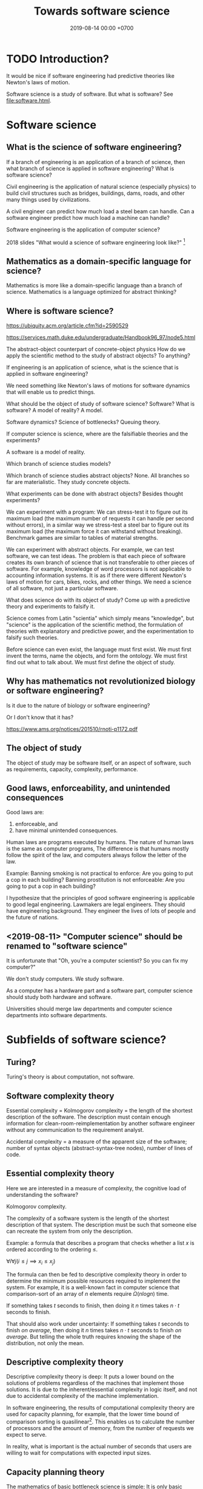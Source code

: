 #+TITLE: Towards software science
#+DATE: 2019-08-14 00:00 +0700
#+OPTIONS: ^:nil toc:nil
#+PERMALINK: /software-science.html
#+MATHJAX: true
* TODO Introduction?
It would be nice if software engineering had predictive theories like Newton's laws of motion.

\cite{gries2012science}

Software science is a study of software.
But what is software?
See [[file:software.html]].
* Software science
** What is the science of software engineering?
If a branch of engineering is an application of a branch of science,
then what branch of science is applied in software engineering?
What is software science?

Civil engineering is the application of natural science (especially physics) to build civil structures
such as bridges, buildings, dams, roads, and other many things used by civilizations.

A civil engineer can predict how much load a steel beam can handle.
Can a software engineer predict how much load a machine can handle?

Software engineering is the application of computer science?

2018 slides "What would a science of software engineering look like?"
 [fn::http://herbsleb.org/web-pres/slides/crowd-chase-2018-final-dist.pdf]
** Mathematics as a domain-specific language for science?
Mathematics is more like a domain-specific language than a branch of science.
Mathematics is a language optimized for abstract thinking?
** Where is software science?
https://ubiquity.acm.org/article.cfm?id=2590529

https://services.math.duke.edu/undergraduate/Handbook96_97/node5.html

The abstract-object counterpart of concrete-object physics
How do we apply the scientific method to the study of abstract objects?
To anything?

If engineering is an application of science, what is the science that is applied in software engineering?

We need something like Newton's laws of motions for software dynamics that will enable us to predict things.

What should be the object of study of software science?
Software?
What is software?
A model of reality?
A model.

Software dynamics?
Science of bottlenecks? Queuing theory.

If computer science is science, where are the falsifiable theories and the experiments?

A software is a model of reality.

Which branch of science studies models?

Which branch of science studies abstract objects?
None.
All branches so far are materialistic.
They study concrete objects.

What experiments can be done with abstract objects?
Besides thought experiments?

We can experiment with a program: We can stress-test it to figure out its maximum load (the maximum number of requests it can handle per second without errors), in a similar way we stress-test a steel bar to figure out its maximum load (the maximum force it can withstand without breaking).
Benchmark games are similar to tables of material strengths.

We can experiment with abstract objects.
For example, we can test software, we can test ideas.
The problem is that each piece of software creates its own branch of science that is not transferable to other pieces of software.
For example, knowledge of word processors is not applicable to accounting information systems.
It is as if there were different Newton's laws of motion for cars, bikes, rocks, and other things.
We need a science of all software, not just a particular software.

What does science do with its object of study?
Come up with a predictive theory and experiments to falsify it.

Science comes from Latin "scientia" which simply means "knowledge",
but "science" is the application of the scientific method,
the formulation of theories with explanatory and predictive power,
and the experimentation to falsify such theories.

Before science can even exist, the language must first exist.
We must first invent the terms, name the objects, and form the ontology.
We must first find out what to talk about.
We must first define the object of study.
** Why has mathematics not revolutionized biology or software engineering?
Is it due to the nature of biology or software engineering?

Or I don't know that it has?

https://www.ams.org/notices/201510/rnoti-p1172.pdf
** The object of study
The object of study may be software itself, or an aspect of software, such as requirements, capacity, complexity, performance.
** Good laws, enforceability, and unintended consequences
Good laws are:
1. enforceable, and
1. have minimal unintended consequences.

Human laws are programs executed by humans.
The nature of human laws is the same as computer programs,
The difference is that humans mostly follow the spirit of the law,
and computers always follow the letter of the law.

Example:
Banning smoking is not practical to enforce: Are you going to put a cop in each building?
Banning prostitution is not enforceable: Are you going to put a cop in each building?

I hypothesize that the principles of good software engineering is applicable to good legal engineering.
Lawmakers are legal engineers.
They should have engineering background.
They engineer the lives of lots of people and the future of nations.
** <2019-08-11> "Computer science" should be renamed to "software science"
It is unfortunate that "Oh, you're a computer scientist? So you can fix my computer?"

We don't study computers.
We study software.

As a computer has a hardware part and a software part,
computer science should study both hardware and software.

Universities should merge law departments and computer science departments into software departments.

* Subfields of software science?
** Turing?
Turing's theory is about computation, not software.
** Software complexity theory
Essential complexity = Kolmogorov complexity = the length of the shortest description of the software.
The description must contain enough information for clean-room-reimplementation
by another software engineer without any communication to the requirement analyst.

Accidental complexity = a measure of the apparent size of the software;
number of syntax objects (abstract-syntax-tree nodes),
number of lines of code.

** Essential complexity theory
Here we are interested in a measure of complexity, the cognitive load of understanding the software?

Kolmogorov complexity.

The complexity of a software system is the length of the shortest description of that system.
The description must be such that someone else can recreate the system from only the description.

Example: a formula that describes a program that checks whether a list \(x\) is ordered according to the ordering \(\le\).

\( \forall i \forall j ( i \le j \implies x_i \le x_j ) \)

The formula can then be fed to descriptive complexity theory in order to determine the minimum possible resources required to implement the system.
For example, it is a well-known fact in computer science that comparison-sort of an array of \( n \) elements require \( \Omega(n log n) \) time.

If something takes \( t \) seconds to finish, then doing it \( n \) times takes \( n \cdot t \) seconds to finish.

That should also work under uncertainty:
If something takes \( t \) seconds to finish /on average/,
then doing it \( n \) times takes \( n \cdot t \) seconds to finish /on average/.
But telling the whole truth requires knowing the shape of the distribution, not only the mean.
** Descriptive complexity theory
Descriptive complexity theory is deep:
It puts a lower bound on the solutions of problems regardless of the machines that implement those solutions.
It is due to the inherent/essential complexity in logic itself,
and not due to accidental complexity of the machine implementation.

In software engineering, the results of computational complexity theory are used for capacity planning, for example,
that the lower time bound of comparison sorting is quasilinear[fn::<2019-08-11> https://en.wikipedia.org/wiki/Time_complexity#Quasilinear_time].
This enables us to calculate the number of processors and the amount of memory, from the number of requests we expect to serve.

In reality, what is important is the actual number of seconds
that users are willing to wait for computations with expected input sizes.
** Capacity planning theory
The mathematics of basic bottleneck science is simple:
It is only basic arithmetics (addition, subtraction, multiplication, and division).
If one wants more details, one can resort to queuing theory,
but capacity planning can be done with simple basic arithmetics,
without the full power of queuing theory[fn::https://en.wikipedia.org/wiki/Queueing_theory].
** Programming science
Lambda calculus can be a model of computer programs, but how do we experiment, and what should we falsify?
** Software development science
Software engineering is hard because it requires the engineer to estimate estimations.

We often want to estimate how long it takes to implement something.

But the estimation itself can only be done by doing the thing,
because software development is full of unforeseeable roadblocks,
because that software does not fit in our working memory.
(How do we know that a library cannot do something?
We have to try and find it out the hard way.
Unfortunately that's the only way.)

So we try.

Thus we estimate how long it takes us to come up with a probable estimation.

Thus software engineering is second-order estimation.

Example:
To estimate how long it takes to do X:
- Try doing X for a week.
- See how much is actually done.
- Extrapolate.

This estimation should be much more accurate than pure guessing.

Thus the proper answer to "How long will it take?" is "It will take a week for me to come up with an estimation."

We estimate that it will take us a week to come up with an estimation.

It's hard to estimate how much time is required to implement something,
because we need to estimate how long it takes to estimate.

The only known way to estimate software development time is by extrapolating:
Try developing it for a month, measure the accomplishments, and extrapolate from there.

Is it simpler in civil engineering?
If you know that laying one brick takes 10 seconds,
then you know that laying 1,000 bricks takes 10,000 seconds,
but that is an oversimplification:
Some civil engineering projects are also late,
such as Jakarta mass rapid transport,
but is it a political issue or an engineering issue?
** Specification theory
A /specification/ is a logical formula in conjunctive normal form with at least one positive clause (literal?).
** Science of models
How do we measure a model's quality/fidelity, and with respect to what purpose?
** Science of software changes
It is obvious that software has inertia, and bigger software is harder to change.

Suppose that we have a system \( S \) that satisfies the logical formula \( \phi \),
and we want to change \( S \) to \( S' \) that satisfies \( \phi' \).
How much is the effort?
It seems that the effort cannot be deduced from the logical formula alone.

It is possible to make two programs that satisfy the same logical formula (have the same observable behavior) but have widely different source codes.
** States
All practical systems have memory.

All systems that have memory are stateful.

Thus, we have to learn to live with states.
** Human aspects
Complexity increases the probability of mistakes/disasters due to a mismatch between human mental models and the actual reality.

Examples[fn::<2019-08-12> https://monzo.com/blog/2019/09/08/why-monzo-wasnt-working-on-july-29th].
** Parsing theory
** Learning theory
* Logic
How do we measure the size of logical formulas?
* How do we write correct software?
** What is correct?
Correct with respect to what?
It does what we want, and it only does what we want?
** Proving and testing
/Testing approximates proving./
We actually want to prove a logical formula phi about a piece of code, we want to prove that the code fragment is a model of the formula phi, but proving is too expensive.
Therefore, we test phi instead.

In back-end testing, the formula is often obvious.
What is the formula in front-end testing?
DOM element existence testing?
** The problem with formal methods: you can't prove what you don't model.
- Intel uses formal method, but why does its processors have vulnerabilities?
  - Because /you can't prove what you don't model/.
  - Spectre, Meltdown, etc.
  - https://arstechnica.com/information-technology/2018/11/intel-cpus-fall-to-new-hyperthreading-exploit-that-pilfers-crypto-keys/?amp=1
- How will we ever know that we didn't miss anything?
- You have to prove that it does everything that you want it to do, /and/ that it does only that, and nothing else.
*** What if it is impossible to write correct software? What are our options to mitigate/limit the damage?
** What?
- Where is tutorial?
- A goal should be to make it easy to make correct software?
- 2014, slides, "How I became interested in foundations of mathematics.", Vladimir Voevodsky, [[https://www.math.ias.edu/vladimir/sites/math.ias.edu.vladimir/files/2014_08_ASC_lecture.pdf][pdf]]
- Why should we be interested in homotopy type theory?
- Coq
- [[https://leanprover.github.io/][Lean]]

  - Pros of Lean

    - Integrates with Visual Studio Code

  - Cons of Lean

    - Less mature than Coq

- Should we care about the relationship between functional programming and theorem proving?
- Ramble

  - Useless idea?

    - Reverse-proving: generate all proofs of a theory.
      (Proving is: given a statement, prove (or disprove).)

      - Which true sentences are interesting?
      - Which proofs are interesting?

- Companies

  - [[https://galois.com/][Galois]], on [[https://github.com/GaloisInc/][github]]

- unread interesting things

  - http://www.joachim-breitner.de/blog/717-Why_prove_programs_equivalent_when_your_compiler_can_do_that_for_you_
  - http://www.michaelburge.us/2017/08/25/writing-a-formally-verified-porn-browser-in-coq.html
  - https://aphyr.com/posts/342-typing-the-technical-interview
  - http://tech.frontrowed.com/2017/09/22/aggregations/

- interoperation between proof assistants?

  - Lem ("lightweight executable mathematics")

    - https://www.openhub.net/p/lightweight-executable-mathematics
    - http://www.cl.cam.ac.uk/~pes20/lem/
** Coq?
  :PROPERTIES:
  :CUSTOM_ID: coq
  :END:

- Introduction

  - What is a suitable introduction to Coq?
  - [[https://people.debian.org/~schepler/coqtut.v.html][Daniel Schepler's "Mathematical formalization using Coq"]] seems approachable.
  - [[https://mathoverflow.net/questions/155909/wanted-a-coq-for-the-working-mathematician][MO 155909: Wanted: a "Coq for the working mathematician"]]
  - [[https://mathoverflow.net/questions/164959/how-do-i-verify-the-coq-proof-of-feit-thompson][MO 164959: How do I verify the Coq proof of Feit-Thompson?]]
  - https://softwarefoundations.cis.upenn.edu/current/index.html
  - Yves Bertot's "Coq in a hurry"
  - [[https://coq.inria.fr/tutorial-nahas][Coq tutorial by Mike Nahas]]
  - [[https://coq.inria.fr/distrib/current/refman/Reference-Manual006.html#Cic][Calculus of inductive constructions]]

- [[http://blog.mikael.johanssons.org/coq-and-simple-group-theory.html][Coq and simple group theory]]
- Installation on Ubuntu 14.04

  - =sudo apt-get install coq=
*** Introduction
   :PROPERTIES:
   :CUSTOM_ID: introduction
   :END:

Coq source file extension is =.v=.

The notation =x:T= means "the type of =x= is =T=", "=x= inhabits =T=".
It also means "=x= is a proof of =T=" by Curry-Howard isomorphism.

The type of =nat= is =Type(1)=.

The type of =set= is =Type(2)=.

The type of =Type(i)= is =Type(i+1)=.

#+BEGIN_EXAMPLE
    (* This is a comment in Coq. *)
#+END_EXAMPLE

#+BEGIN_EXAMPLE
    coqtop -l filename.v -batch
#+END_EXAMPLE

*** Defining things
   :PROPERTIES:
   :CUSTOM_ID: defining-things
   :END:

#+BEGIN_EXAMPLE
    Definition x: nat := 0.
    Check x.

    Definition f (x: nat): nat := x + 1.
#+END_EXAMPLE

Definition = non-recursive definition

Fixpoint = recursive definition

Inductive = type (Set (small set)) definition

#+BEGIN_EXAMPLE
    Definition name: type
    where
    type: Set
    or type: Prop
    or type: Type.
#+END_EXAMPLE

Proving 0+1 = 1 using Curry-Howard isomorphism?

Axiom: and-elimination

\begin{align*}
a \wedge b \vdash a
\end{align*}

#+BEGIN_EXAMPLE
    Theorem and_elim: forall a b: Prop, a /\ b -> a.
    tauto.
    Qed.
#+END_EXAMPLE

\begin{align*}
a \vdash a \vee b
\end{align*}

Modus ponens

\begin{align*}
a, a \rightarrow b \vdash b
\end{align*}

*** How Coq represents propositions
   :PROPERTIES:
   :CUSTOM_ID: how-coq-represents-propositions
   :END:

#+BEGIN_EXAMPLE
    Print False.
    Print True.
    Inductive True : Prop := I : True.
    Inductive False : Prop := .
    Inductive and (A B : Prop) : Prop := and : A -> B -> and A B.
#+END_EXAMPLE
** Testing
Why do we test?
Because we are not sure that our program is correct.

Why are we not sure that our program is correct?
- Because we don't know how to prove its correctness.
  This can be alleviated by using a decent programming language.
- Because the cost of proving its correctness does not justify the benefit.
  We can't do anything about this if the complexity is essential (irreducible), not accidental.

We human are fallible.
Thus we will always test.
Therefore:
- What should we test?
- How should we test?
- What is the test that has the greatest benefit-to-cost ratio?

The expected benefit of a test is the expected cost of the mistakes that might have been made if the test did not exist.

The quality of a test is the seriousness of the mistakes it prevents.
Thus, the seriousness of testing is proportional to the seriousness of risk.

Test is insurance.
A good insurance covers your risk.
A bad insurance only wastes money and doesn't cover your risk:
Testing Java class getters is like buying flood insurance for a house in the desert.

Insurance causes moral hazard (taking more risk because someone else pays for it).
Does having a test cause you to take more risks?

- The benefit of a test is the cost of the mistakes it prevents.
- The cost of a test is the person-hours spent writing the test and updating the test, and a slight increase in build time. (Assume $50/person-hour for simplicity.)

The answers to these questions tell us what to test and how to test:
- What tests have the greatest benefit-to-cost ratio?
- What mistakes do our tests prevent? How expensive are the mistakes that our tests prevent?
- Which part of our code is most likely to cause expensive mistakes? (Example: testing getters won't prevent expensive mistakes.)

Code coverage is a meaningless metric.
We should measure the expected value of mistakes instead.
We should "color" our code: color more risky methods more red, color less risky methods more green, like this
travel risk map[fn::https://i.redd.it/ktop13ad2io01.png] but for software.

If you are launching a rocket, then a mistake may cost billions of dollars.
It makes sense to invest ten million dollars testing to avoid a 1/100 probability of making a billion-dollar mistake.
** Symbolic execution
Chris Meudec[fn::http://tinyurl.com/y42eyfkp][fn::http://www.echancrure.eu].
Prolog constraint solving for C/Java testing.
** Model checking
Suppose that we have just written a function that sorts an array, and a mistake will cost $1,000,000.
How do we prove that the function indeed sorts an array?

Clarke's overview and lots of examples in the 1990s http://www.cs.cmu.edu/~emc/15-398/lectures/overview.pdf

* Why does software have security holes?
Software has security holes because:
1. Languages makes it too hard to do the right thing.
2. Programmers are too lazy to do the right thing.

Authentication systems such as OAuth are too complex for programmers to use or understand.
Anything more than HTTP Basic Auth is too complex.
It sucks to write code for handling authentication.
How do we make a programming system such that handling authentication is not hard?
What is authentication and authorization?

"A Taxonomy of Causes of Software Vulnerabilities in Internet Software"
https://pdfs.semanticscholar.org/5ec6/93950d1e6039e04a7b86a488e816ddcdd82e.pdf
"software developers are making the same mistakes over and over again"
